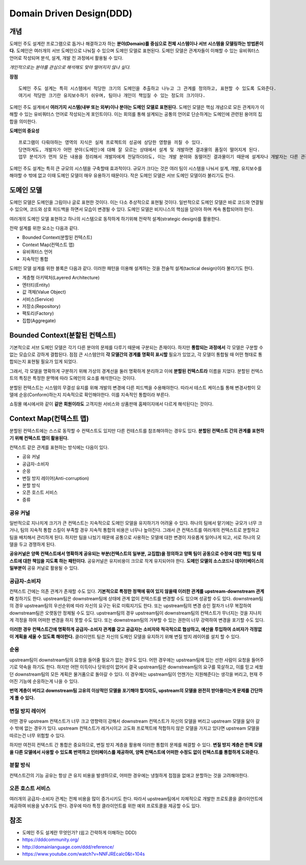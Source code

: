 .. _design_ddd:

====================================================
Domain Driven Design(DDD)
====================================================

-------------------------
개념
-------------------------

도메인 주도 설계란 프로그램으로 돕거나 해결하고자 하는 **분야(Domain)를 중심으로 전체 시스템이나 서브 시스템을 모델링하는 방법론이다.**
도메인은 여러개의 서브 도메인으로 나눠질 수 있으며 도메인 모델로 표현된다. 도메인 모델은 관계자들이 이해할 수 있는 유비쿼터스 언어로 작성되며 분석, 설계, 개발 전 과정에서 활용될 수 있다.

*개인적으로는 분야를 관심으로 해석해도 맞아 떨어지지 않나 싶다.*

**장점** ::

  도메인 주도 설계는 특히 시스템에서 적당한 크기의 도메인을 추출하고 나누고 그 관계를 정의하고, 표현할 수 있도록 도와준다.
  여기서 적당한 크기란 유지보수하기 쉬우며, 팀이나 개인이 책임질 수 있는 정도의 크기이다.

도메인 주도 설계에서 **여러가지 시스템(내부 또는 외부)이나 분야는 도메인 모델로 표현된다.** 도메인 모델은 핵심 개념으로 모든 관계자가 이해할 수 있는 유비쿼터스 언어로 작성되는게 포인트이다.
이는 회의를 통해 설계되는 공통의 언어로 단순하게는 도메인에 관련된 용어의 집합을 의미한다. 

**도메인의 중요성** ::

  프로그램이 다뤄야하는 영역의 지식은 실제 프로젝트의 성공에 상당한 영향을 끼칠 수 있다.
  당연하게도, 개발자가 어떤 분야(도메인)에 대해 잘 모르는 상태에서 설계 및 개발하면 결과물의 품질이 떨어지게 된다.
  업무 분석가가 먼저 모든 내용을 정리해서 개발자에게 전달하더라도, 이는 개발 분야와 동떨어진 결과물이기 때문에 설계자나 개발자는 다른 관점에서 다시 재해석하여 애플리케이션을 설계 및 개발하게 된다.

도메인 주도 설계는 특히 큰 규모의 시스템을 구축할때 효과적이다. 규모가 크다는 것은 여러 팀이 시스템을 나눠서 설계, 개발, 유지보수를 해야할 수 밖에 없고 이때 도메인 모델이 매우 유용하기 때문이다.
작은 도메인 모델은 서브 도메인 모델이라 불리기도 한다.

--------------------------------------------------
도메인 모델
--------------------------------------------------

도메인 모델은 도메인을 그림이나 글로 표현한 것이다. 이는 다소 추상적으로 표현될 것이다.
일반적으로 도메인 모델은 바로 코드와 연결될 수 있으며, 코드와 상호 피드백을 하면서 모습이 변경될 수 있다.
도메인 모델은 비지니스의 핵심을 담아야 하며 계속 통합되어야 한다.

여러개의 도메인 모델 표현하고 하나의 시스템으로 동작하게 하기위해 전략적 설계(strategic design)를 활용한다.

전략 설계를 위한 요소는 다음과 같다.

* Bounded Context(분할된 컨텍스트)
* Context Map(컨텍스트 맵)
* 유비쿼터스 언어
* 지속적인 통합

도메인 모델 설계를 위한 블록은 다음과 같다. 이러한 패턴을 이용해 설계하는 것을 전술적 설계(tactical design)이라 불리기도 한다.

* 계층형 아키텍처(Layered Architecture)
* 엔터티(Entity)
* 값 객체(Value Object)
* 서비스(Service)
* 저장소(Repository)
* 팩토리(Factory)
* 집합(Aggregate)

--------------------------------------------------
Bounded Context(분할된 컨텍스트)
--------------------------------------------------

기본적으로 서브 도메인 모델은 각기 다른 분야의 문제를 다루기 때문에 구분되는 존재이다. 하지만 **통합되는 과정에서** 각 모델은 구분할 수 없는 모습으로 강하게 결합된다.
점점 큰 시스템안의 **각 모델간의 경계를 명확히 표시할** 필요가 있었고, 각 모델이 통합될 때 어떤 형태로 통합되는지 표현될 필요가 있게 되었다.

그래서, 각 모델을 명확하게 구분하기 위해 가상의 경계선을 둘러 명확하게 분리하고 이에 **분할된 컨텍스트라** 이름을 지었다. 분할된 컨텍스트의 특징은 특정한 문맥에 따라 도메인의 요소를 해석한다는 것이다.

분할된 컨텍스트는 시스템의 무결성 유지를 위해 개발의 변경에 다른 피드백을 수용해야한다. 따라서 테스트 케이스틀 통해 변경사항이 모델에 순응(Conform)하는지 지속적으로 확인해야한다. 이를 지속적인 통합이라 부른다.

.. image:: image/shopping.jpg

쇼핑몰 예시에서와 같이 **같은 회원이라도** 고객지원 서비스와 상품판매 홈페이지에서 다르게 해석된다는 것이다.

--------------------------------------------------
Context Map(컨텍스트 맵)
--------------------------------------------------

분할된 컨텍스트에는 스스로 동작할 수 컨텍스트도 있지만 다른 컨테스트를 참조해야하는 경우도 있다. **분할된 컨텍스트 간의 관계를 표현하기 위해 컨텍스트 맵이 활용된다.**

컨텍스트 같은 관계를 표현하는 방식에는 다음이 있다.

* 공유 커널
* 공급자-소비자
* 순응
* 변질 방지 레이어(Anti-corruption)
* 분할 방식
* 오픈 호스트 서비스
* 증류

^^^^^^^^^^^^^^^^^^^
공유 커널
^^^^^^^^^^^^^^^^^^^

일반적으로 지나치게 크기가 큰 컨텍스트는 지속적으로 도메인 모델을 유지하기가 어려울 수 있다. 하나의 팀에서 맡기에는 규모가 너무 크거나, 팀의 지속적 통합 스킬이 부족할 경우 지속적 통합의 비용은 너무나 높아진다.
그래서 큰 컨텍스트를 여러개의 컨텍스트로 분할하고 팀을 배치해서 관리하게 된다. 하지만 팀을 나눴기 때문에 공통으로 사용하는 모델에 대한 변경이 자유롭게 일어나게 되고, 서로 하나의 모델을 두고 경쟁하게 된다.

**공유커널은 양쪽 컨텍스트에서 명확하게 공유되는 부분(컨텍스트의 일부분, 교집합)을 정의하고 양쪽 팀이 공동으로 수정에 대한 책임 및 테스트에 대한 책임을 지도록 하는 패턴이다.**
공유커널은 유지비용이 크므로 작게 유지되어야 한다. **도메인 모델의 소스코드나 데이터베이스의 일부분이** 공유 커널로 활용될 수 있다.

^^^^^^^^^^^^^^^^^^^^^^
공급자-소비자
^^^^^^^^^^^^^^^^^^^^^^

컨텍스트 간에는 의존 관계가 존재할 수도 있다. **기본적으로 특정한 정책에 묶여 있지 않을때 이러한 관계를 upstream-downstream 관계라** 칭하기도 한다.
upstream팀은 downstream팀에 상태에 관계 없이 컨텍스트를 변경할 수도 있으며 성공할 수도 있다.
downstream팀의 경우 upstream팀의 우선순위에 따라 자신의 요구는 뒤로 미뤄지기도 한다. 또는 upstream팀의 변경 승인 절차가 너무 복잡하여 downstream팀은 오랫동안 정체될 수도 있다.
upstream팀의 경우 upstream팀이 downstream팀의 컨텍스트가 무너지는 것을 지나치게 걱정을 하여 어떠한 변경을 하지 못할 수도 있다. 또는 downstream팀의 거부할 수 있는 권한이 너무 강력하여 변경을 포기할 수도 있다.

**이러한 경우 컨텍스트간에 명확하게 공급자-소비자 관계를 갖고 공급자는 소비자와 적극적으로 협상하고, 예산을 투입하여 소비자가 걱정없이 계획을 세울 수 있도록 해야한다.**
클라이언트 팀은 자신의 도메인 모델을 유지하기 위해 변질 방지 레이어를 설치 할 수 있다.

^^^^^^^^^^^^^^^^^^^^^^
순응
^^^^^^^^^^^^^^^^^^^^^^

upstream팀이 downstream팀의 요청을 들어줄 필요가 없는 경우도 있다. 어떤 경우에는 upstream팀에 있는 선한 사람이 요청을 들어주기로 약속을 하기도 한다.
하지만 어떤 이득이나 당위성이 없어서 결국 upstream팀은 downstream팀의 요구를 묵살하고, 이를 믿고 세웠던 downstream팀의 모든 계획은 물거품으로 돌아갈 수 있다.
이 경우에는 upstream팀이 언젠가는 지원해준다는 생각을 버리고, 현재 주어진 기능에 순응하는게 나을 수 있다.

**번역 계층이 버리고 downstream팀 고유의 이상적인 모델을 포기해야 할지라도, upstream의 모델을 완전히 받아들이는게 문제를 간단하게 풀 수 있다.**

^^^^^^^^^^^^^^^^^^^^^^^^^
변질 방지 레이어
^^^^^^^^^^^^^^^^^^^^^^^^^

어떤 경우 upstream 컨텍스트가 너무 크고 영향력이 강해서 downstream 컨텍스트가 자신의 모델을 버리고 upstream 모델을 닮아 갈 수 밖에 없는 경우가 있다.
upstream 컨텍스트가 레거시이고 고도화 프로젝트에 적합하지 않은 모델을 가지고 있다면 upstream 모델을 따르는건 너무 위험할 수 있다.

하지만 여전히 컨텍스트 간 통합은 중요하므로, 변질 방지 계층을 활용해 이러한 통합의 문제를 해결할 수 있다.
**변질 방지 계층은 한쪽 모델을 다른 모델에서 사용할 수 있도록 번역하고 인터페이스를 제공하여, 양쪽 컨텍스트에 어떠한 수정도 없이 컨텍스트를 통합하게 도와준다.**


^^^^^^^^^^^^^^^^^^^^^^^^^^^
분할 방식
^^^^^^^^^^^^^^^^^^^^^^^^^^^

컨텍스트간의 기능 공유는 항상 큰 유지 비용을 발생하므로, 어떠한 경우에는 냉철하게 접점을 없애고 분할하는 것을 고려해야한다.

^^^^^^^^^^^^^^^^^^^^^^^^^^^
오픈 호스트 서비스
^^^^^^^^^^^^^^^^^^^^^^^^^^^

여러개의 공급자-소비자 관계는 전체 비용을 많이 증가시키도 한다. 따라서 upstream팀에서 자체적으로 개발한 프로토콜을 클라이언트에 제공하여 비용을 낮추기도 한다.
경우에 따라 특정 클라이언트를 위한 예외 프로토콜을 제공할 수도 있다.







-------------------------
참조
-------------------------

- 도메인 주도 설계란 무엇인가? (쉽고 간략하게 이해하는 DDD)
- https://dddcommunity.org/
- http://domainlanguage.com/ddd/reference/
- https://www.youtube.com/watch?v=NNFJREcalc0&t=104s